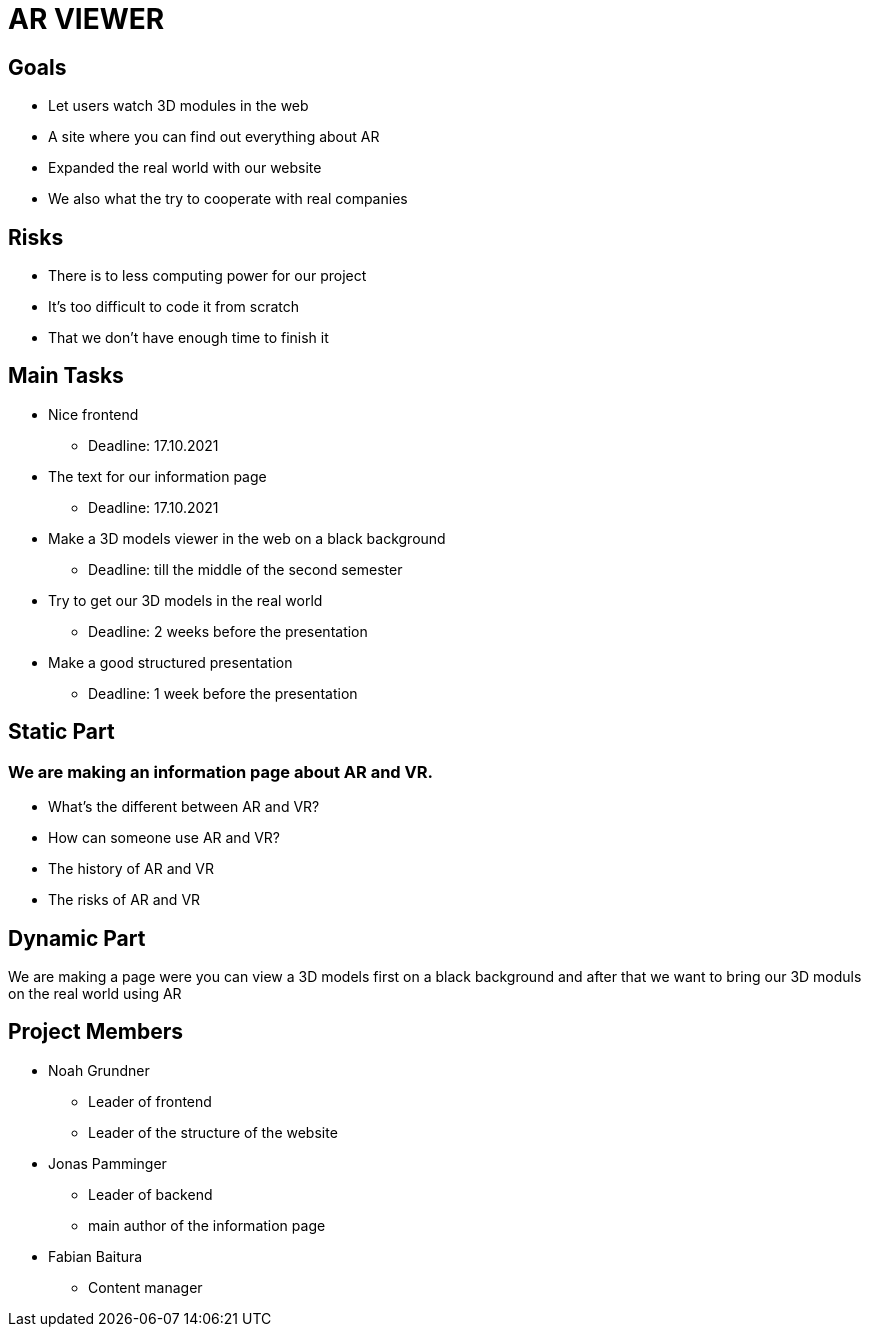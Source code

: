 = AR VIEWER

== Goals

* Let users watch 3D modules in the web

* A site where you can find out everything about AR

* Expanded the real world with our website

* We also what the try to cooperate with real companies

== Risks

* There is to less computing power for our project

* It's too difficult to code it from scratch

* That we don't have enough time to finish it

== Main Tasks

* Nice frontend

** Deadline: 17.10.2021

* The text for our information page

** Deadline: 17.10.2021

* Make a 3D models viewer in the web on a black background

** Deadline: till the middle of the second semester

* Try to get our 3D models in the real world

** Deadline: 2 weeks before the presentation

* Make a good structured presentation

** Deadline: 1 week before the presentation

== Static Part

=== We are making an information page about AR and VR.

* What's the different between AR and VR?

* How can someone use AR and VR?

* The history of AR and VR

* The risks of AR and VR

== Dynamic Part

We are making a page were you can view a 3D models first on a black
background and after that we want to bring our 3D moduls on the real
world using AR

== Project Members

* Noah Grundner

** Leader of frontend

** Leader of the structure of the website

* Jonas Pamminger

** Leader of backend

** main author of the information page

* Fabian Baitura

** Content manager
